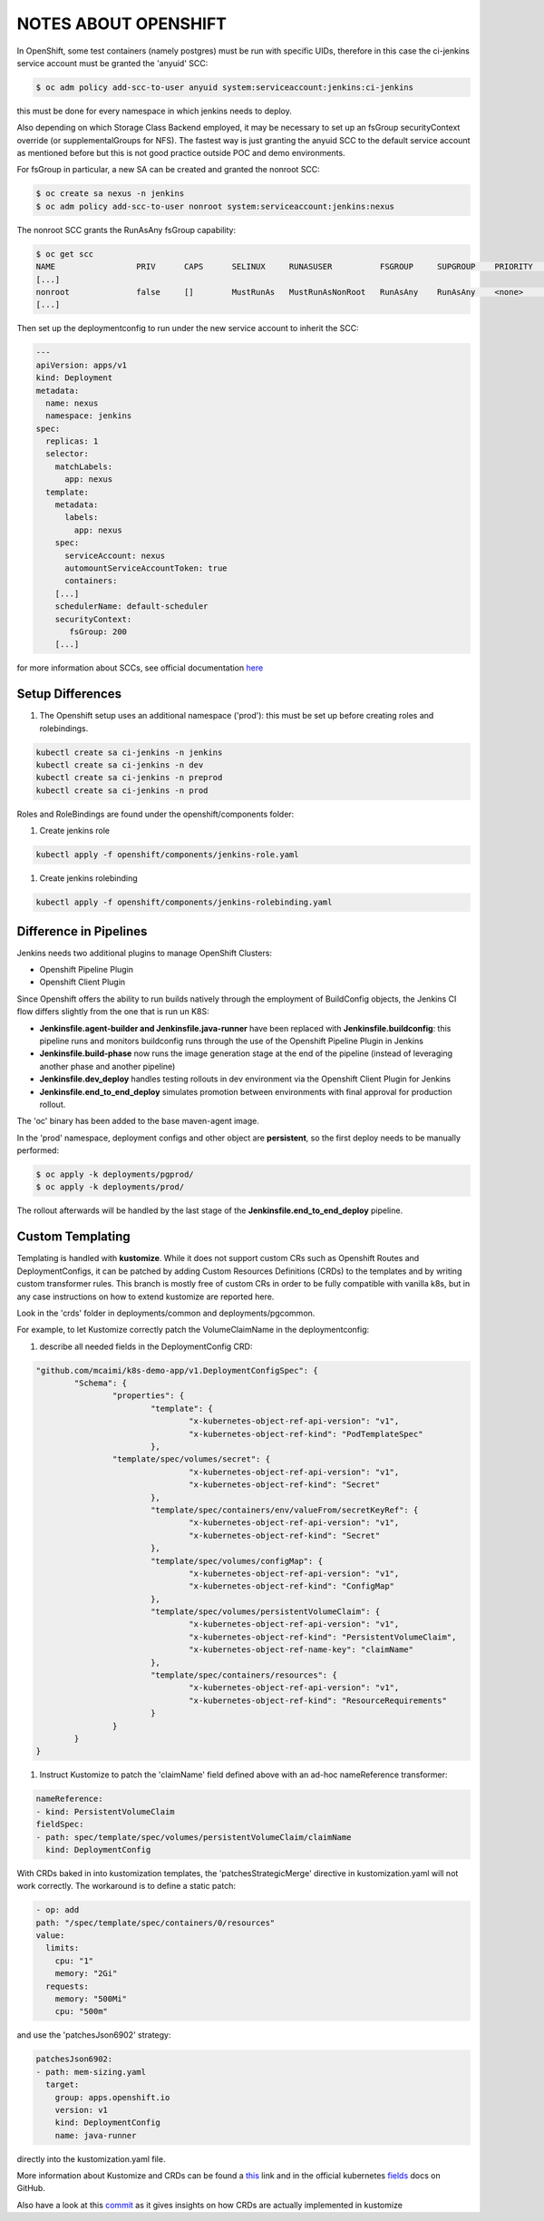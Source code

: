 NOTES ABOUT OPENSHIFT
=====================

In OpenShift, some test containers (namely postgres) must be run with specific UIDs, therefore in this case the ci-jenkins service account
must be granted the 'anyuid' SCC:

.. code:: bash

  $ oc adm policy add-scc-to-user anyuid system:serviceaccount:jenkins:ci-jenkins

this must be done for every namespace in which jenkins needs to deploy.

Also depending on which Storage Class Backend employed, it may be necessary to set up an fsGroup securityContext override (or supplementalGroups for NFS).
The fastest way is just granting the anyuid SCC to the default service account as mentioned before but this is not good practice outside POC and demo environments.

For fsGroup in particular, a new SA can be created and granted the nonroot SCC:

.. code:: bash

  $ oc create sa nexus -n jenkins
  $ oc adm policy add-scc-to-user nonroot system:serviceaccount:jenkins:nexus

The nonroot SCC grants the RunAsAny fsGroup capability:

.. code:: bash

  $ oc get scc
  NAME                 PRIV      CAPS      SELINUX     RUNASUSER          FSGROUP     SUPGROUP    PRIORITY   READONLYROOTFS   VOLUMES
  [...]
  nonroot              false     []        MustRunAs   MustRunAsNonRoot   RunAsAny    RunAsAny    <none>     false            [configMap downwardAPI emptyDir persistentVolumeClaim projected secret]
  [...]

Then set up the deploymentconfig to run under the new service account to inherit the SCC:

.. code:: yaml

  ---
  apiVersion: apps/v1
  kind: Deployment
  metadata:
    name: nexus
    namespace: jenkins
  spec:
    replicas: 1
    selector:
      matchLabels:
        app: nexus
    template:
      metadata:
        labels:
          app: nexus
      spec:
        serviceAccount: nexus
        automountServiceAccountToken: true
        containers:
      [...]
      schedulerName: default-scheduler
      securityContext:
         fsGroup: 200
      [...]

for more information about SCCs, see official documentation here_

Setup Differences
-----------------

#) The Openshift setup uses an additional namespace ('prod'): this must be set up before creating roles and rolebindings.

.. code:: bash

  kubectl create sa ci-jenkins -n jenkins
  kubectl create sa ci-jenkins -n dev
  kubectl create sa ci-jenkins -n preprod
  kubectl create sa ci-jenkins -n prod

Roles and RoleBindings are found under the openshift/components folder:

#) Create jenkins role

.. code:: bash

  kubectl apply -f openshift/components/jenkins-role.yaml

#) Create jenkins rolebinding

.. code:: bash

  kubectl apply -f openshift/components/jenkins-rolebinding.yaml

Difference in Pipelines
-----------------------

Jenkins needs two additional plugins to manage OpenShift Clusters:

- Openshift Pipeline Plugin
- Openshift Client Plugin

Since Openshift offers the ability to run builds natively through the employment of BuildConfig objects, the Jenkins CI flow
differs slightly from the one that is run un K8S:

- **Jenkinsfile.agent-builder and Jenkinsfile.java-runner** have been replaced with **Jenkinsfile.buildconfig**: this pipeline runs and monitors buildconfig runs through the use of the Openshift Pipeline Plugin in Jenkins
- **Jenkinsfile.build-phase** now runs the image generation stage at the end of the pipeline (instead of leveraging another phase and another pipeline)
- **Jenkinsfile.dev_deploy** handles testing rollouts in dev environment via the Openshift Client Plugin for Jenkins
- **Jenkinsfile.end_to_end_deploy** simulates promotion between environments with final approval for production rollout.

The 'oc' binary has been added to the base maven-agent image.

.. image:: img/openshift_jenkins.png

In the 'prod' namespace, deployment configs and other object are **persistent**, so the first deploy needs to be manually performed:

.. code:: bash

  $ oc apply -k deployments/pgprod/
  $ oc apply -k deployments/prod/

The rollout afterwards will be handled by the last stage of the **Jenkinsfile.end_to_end_deploy** pipeline.

Custom Templating
-----------------

Templating is handled with **kustomize**. While it does not support custom CRs such as Openshift Routes and DeploymentConfigs, it can be patched by adding Custom Resources Definitions (CRDs) to the templates and by writing custom transformer rules.
This branch is mostly free of custom CRs in order to be fully compatible with vanilla k8s, but in any case instructions on how to extend
kustomize are reported here.

Look in the 'crds' folder in deployments/common and deployments/pgcommon.

For example, to let Kustomize correctly patch the VolumeClaimName in the deploymentconfig:

#) describe all needed fields in the DeploymentConfig CRD:

.. code:: json

	"github.com/mcaimi/k8s-demo-app/v1.DeploymentConfigSpec": {
		"Schema": {
			"properties": {
				"template": {
					"x-kubernetes-object-ref-api-version": "v1",
					"x-kubernetes-object-ref-kind": "PodTemplateSpec"
				},
 		        "template/spec/volumes/secret": {
					"x-kubernetes-object-ref-api-version": "v1",
					"x-kubernetes-object-ref-kind": "Secret"
				},
				"template/spec/containers/env/valueFrom/secretKeyRef": {
					"x-kubernetes-object-ref-api-version": "v1",
					"x-kubernetes-object-ref-kind": "Secret"
				},
				"template/spec/volumes/configMap": {
					"x-kubernetes-object-ref-api-version": "v1",
					"x-kubernetes-object-ref-kind": "ConfigMap"
				},
				"template/spec/volumes/persistentVolumeClaim": {
					"x-kubernetes-object-ref-api-version": "v1",
					"x-kubernetes-object-ref-kind": "PersistentVolumeClaim",
					"x-kubernetes-object-ref-name-key": "claimName"
				},
				"template/spec/containers/resources": {
					"x-kubernetes-object-ref-api-version": "v1",
					"x-kubernetes-object-ref-kind": "ResourceRequirements"
				}
			}
		}
	}

#) Instruct Kustomize to patch the 'claimName' field defined above with an ad-hoc nameReference transformer:

.. code:: yaml

  nameReference:
  - kind: PersistentVolumeClaim
  fieldSpec:
  - path: spec/template/spec/volumes/persistentVolumeClaim/claimName
    kind: DeploymentConfig

With CRDs baked in into kustomization templates, the 'patchesStrategicMerge' directive in kustomization.yaml will not work correctly. The workaround is to define a static patch:

.. code:: yaml

  - op: add
  path: "/spec/template/spec/containers/0/resources"
  value:
    limits:
      cpu: "1"
      memory: "2Gi"
    requests:
      memory: "500Mi"
      cpu: "500m"
  
and use the 'patchesJson6902' strategy:

.. code:: yaml

  patchesJson6902:
  - path: mem-sizing.yaml
    target:
      group: apps.openshift.io
      version: v1
      kind: DeploymentConfig
      name: java-runner

directly into the kustomization.yaml file.

More information about Kustomize and CRDs can be found a this_ link and in the official kubernetes fields_ docs on GitHub.

Also have a look at this commit_ as it gives insights on how CRDs are actually implemented in kustomize

.. _here: https://docs.openshift.com/container-platform/4.7/authentication/managing-security-context-constraints.html
.. _this: https://github.com/kubernetes-sigs/kustomize/blob/master/examples/transformerconfigs/crd/README.md
.. _fields: https://github.com/kubernetes-sigs/kustomize/blob/master/docs/fields.md
.. _commit: https://github.com/kubernetes-sigs/kustomize/pull/105/commits/ea001347765a64bb52b1856f8f4fccec82ebcd67
